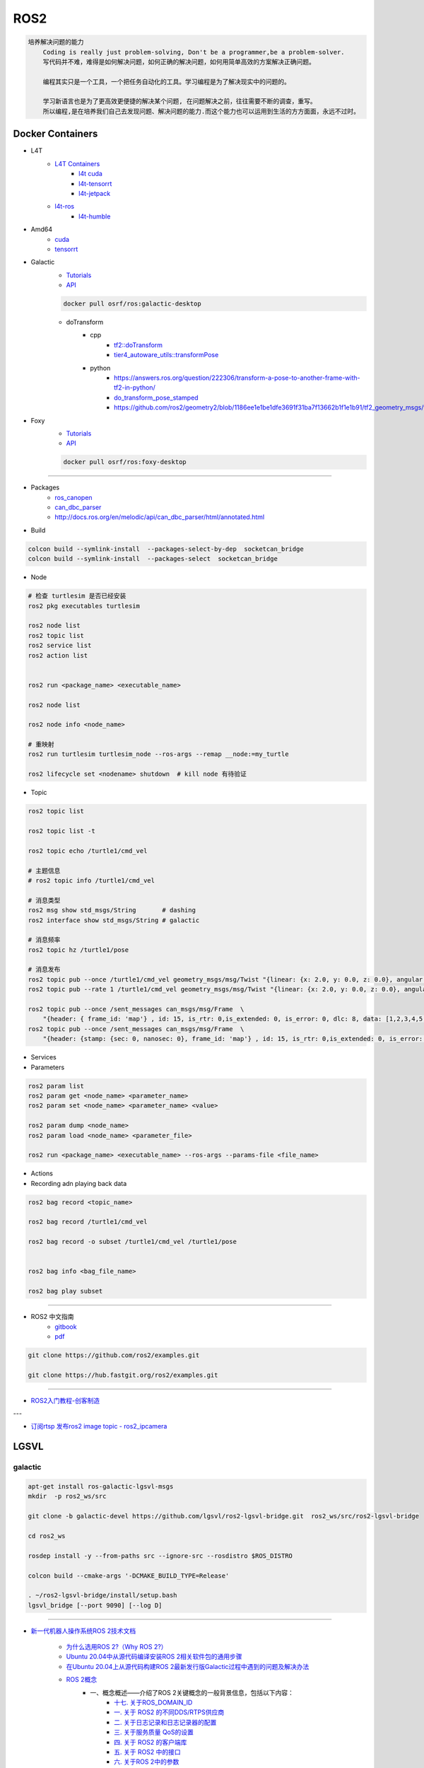 ROS2
===============

.. code :: 

    培养解决问题的能力
        Coding is really just problem-solving, Don't be a programmer,be a problem-solver.
        写代码并不难，难得是如何解决问题，如何正确的解决问题，如何用简单高效的方案解决正确问题。

        编程其实只是一个工具，一个把任务自动化的工具。学习编程是为了解决现实中的问题的。

        学习新语言也是为了更高效更便捷的解决某个问题, 在问题解决之前，往往需要不断的调查，重写。
        所以编程,是在培养我们自己去发现问题、解决问题的能力.而这个能力也可以运用到生活的方方面面，永远不过时。

.. 保持学习新技术的能力
.. 科技领域每天都充满着创新和迭代,我每天所接触到的新闻、话题是各种技术最前沿、创意变现和效率提升。
.. 这也促使大家去探索各种新语言、新框架、新系统和架构，才能努力赶上技术更新不落后。
.. 所以，程序员这个行业里的每个人都在不断学习、不断给自己添加新技能。
.. 做程序员让我保持高速、高效学习新技术的能力。而这种学习新技术的能力，不正是保持自己不被淘汰，各个公司都很重视的技能吗


Docker Containers
------------------

* L4T
    * `L4T Containers <https://catalog.ngc.nvidia.com/containers?filters=&orderBy=scoreDESC&query=l4t>`_
        * `l4t cuda <https://catalog.ngc.nvidia.com/orgs/nvidia/containers/l4t-cuda>`_
        * `l4t-tensorrt <https://catalog.ngc.nvidia.com/orgs/nvidia/containers/l4t-tensorrt>`_
        * `l4t-jetpack <https://catalog.ngc.nvidia.com/orgs/nvidia/containers/l4t-jetpack>`_
    * `l4t-ros <https://hub.docker.com/r/dustynv/ros>`_
        * `l4t-humble <https://hub.docker.com/r/dustynv/ros/tags?page=1&name=humble>`_

* Amd64
    * `cuda <https://catalog.ngc.nvidia.com/orgs/nvidia/containers/cuda>`_
    * `tensorrt <https://catalog.ngc.nvidia.com/orgs/nvidia/containers/tensorrt>`_


* Galactic
    * `Tutorials <https://docs.ros.org/en/galactic/Tutorials.html>`_
    * `API <https://docs.ros2.org/galactic/api/rclcpp/index.html>`_


    .. code-block:: bash

        docker pull osrf/ros:galactic-desktop

    * doTransform
        * cpp
            * `tf2::doTransform <https://docs.ros2.org/galactic/api/tf2/namespacetf2.html#a622f40738a6bae9f13f8495f93613a4b>`_
            * `tier4_autoware_utils::transformPose <https://github.com/autowarefoundation/autoware.universe/blob/333044b455ade3c702e5560ae398cf28b15aabeb/common/tier4_autoware_utils/include/tier4_autoware_utils/geometry/geometry.hpp#L520>`_

        * python
            * https://answers.ros.org/question/222306/transform-a-pose-to-another-frame-with-tf2-in-python/
            * `do_transform_pose_stamped <https://github.com/ros2/geometry2/blob/1186ee1e1be1dfe3691f31ba7f13662b1f1e1b91/tf2_geometry_msgs/src/tf2_geometry_msgs/tf2_geometry_msgs.py#L363>`_
            * https://github.com/ros2/geometry2/blob/1186ee1e1be1dfe3691f31ba7f13662b1f1e1b91/tf2_geometry_msgs/test/test_tf2_geometry_msgs.py#L152



* Foxy 
    * `Tutorials  <https://docs.ros.org/en/foxy/Tutorials.html>`_
    * `API <https://docs.ros2.org/foxy/api/rclcpp/index.html>`_


    .. code-block:: bash

        docker pull osrf/ros:foxy-desktop


--------------------------

* Packages
    * `ros_canopen <https://github.com/ros-industrial/ros_canopen/tree/dashing>`_
    * `can_dbc_parser <https://github.com/NewEagleRaptor/raptor-dbw-ros2>`_
    * http://docs.ros.org/en/melodic/api/can_dbc_parser/html/annotated.html
      

* Build

.. code-block:: bash
    
    colcon build --symlink-install  --packages-select-by-dep  socketcan_bridge
    colcon build --symlink-install  --packages-select  socketcan_bridge


* Node

.. code:: bash
     
    # 检查 turtlesim 是否已经安装
    ros2 pkg executables turtlesim

    ros2 node list
    ros2 topic list
    ros2 service list
    ros2 action list


    ros2 run <package_name> <executable_name>

    ros2 node list

    ros2 node info <node_name>

    # 重映射
    ros2 run turtlesim turtlesim_node --ros-args --remap __node:=my_turtle

    ros2 lifecycle set <nodename> shutdown  # kill node 有待验证

* Topic

.. code:: bash

    ros2 topic list 

    ros2 topic list -t

    ros2 topic echo /turtle1/cmd_vel

    # 主题信息
    # ros2 topic info /turtle1/cmd_vel

    # 消息类型
    ros2 msg show std_msgs/String       # dashing
    ros2 interface show std_msgs/String # galactic

    # 消息频率
    ros2 topic hz /turtle1/pose    

    # 消息发布
    ros2 topic pub --once /turtle1/cmd_vel geometry_msgs/msg/Twist "{linear: {x: 2.0, y: 0.0, z: 0.0}, angular: {x: 0.0, y: 0.0, z: 1.8}}"
    ros2 topic pub --rate 1 /turtle1/cmd_vel geometry_msgs/msg/Twist "{linear: {x: 2.0, y: 0.0, z: 0.0}, angular: {x: 0.0, y: 0.0, z: 1.8}}" # 1 Hz

    ros2 topic pub --once /sent_messages can_msgs/msg/Frame  \
        "{header: { frame_id: 'map'} , id: 15, is_rtr: 0,is_extended: 0, is_error: 0, dlc: 8, data: [1,2,3,4,5,6,7,9]}"
    ros2 topic pub --once /sent_messages can_msgs/msg/Frame  \
        "{header: {stamp: {sec: 0, nanosec: 0}, frame_id: 'map'} , id: 15, is_rtr: 0,is_extended: 0, is_error: 0, dlc: 8, data: [1,2,3,4,5,6,7,9]}"

* Services 

* Parameters

.. code:: bash

        ros2 param list
        ros2 param get <node_name> <parameter_name>
        ros2 param set <node_name> <parameter_name> <value>

        ros2 param dump <node_name>
        ros2 param load <node_name> <parameter_file>

        ros2 run <package_name> <executable_name> --ros-args --params-file <file_name>

* Actions


* Recording adn playing back data

.. code:: bash

          ros2 bag record <topic_name>

          ros2 bag record /turtle1/cmd_vel

          ros2 bag record -o subset /turtle1/cmd_vel /turtle1/pose


          ros2 bag info <bag_file_name>

          ros2 bag play subset

----

* ROS2 中文指南
    * `gitbook <https://doc.bwbot.org/zh-cn/books-online/ros2/tourial/tourial/ament.html>`_
    * `pdf <https://doc.bwbot.org/media/books/ros2.pdf>`_

.. code-block:: bash

    git clone https://github.com/ros2/examples.git 

    git clone https://hub.fastgit.org/ros2/examples.git 

----

* `ROS2入门教程-创客制造 <https://www.ncnynl.com/archives/201801/2250.html>`_

---

* `订阅rtsp 发布ros2 image topic - ros2_ipcamera <https://github.com/surfertas/ros2_ipcamera.git>`_




LGSVL
--------
    
galactic
```````````

.. code-block:: sh

    apt-get install ros-galactic-lgsvl-msgs
    mkdir  -p ros2_ws/src

    git clone -b galactic-devel https://github.com/lgsvl/ros2-lgsvl-bridge.git  ros2_ws/src/ros2-lgsvl-bridge

    cd ros2_ws

    rosdep install -y --from-paths src --ignore-src --rosdistro $ROS_DISTRO

    colcon build --cmake-args '-DCMAKE_BUILD_TYPE=Release'

    . ~/ros2-lgsvl-bridge/install/setup.bash
    lgsvl_bridge [--port 9090] [--log D]


----

* `新一代机器人操作系统ROS 2技术文档 <https://www.zhihu.com/column/c_1348897856313581568>`_

    * `为什么选用ROS 2?（Why ROS 2?） <https://zhuanlan.zhihu.com/p/358573978>`_

    * `Ubuntu 20.04中从源代码编译安装ROS 2相关软件包的通用步骤 <https://zhuanlan.zhihu.com/p/387307493>`_
    * `在Ubuntu 20.04上从源代码构建ROS 2最新发行版Galactic过程中遇到的问题及解决办法 <https://zhuanlan.zhihu.com/p/388338751>`_

    * `ROS 2概念 <https://zhuanlan.zhihu.com/p/378758732>`_
        * 一、概念概述——介绍了ROS 2关键概念的一般背景信息，包括以下内容：
            * `十七. 关于ROS_DOMAIN_ID <https://zhuanlan.zhihu.com/p/378752082>`_
            * `一. 关于 ROS2 的不同DDS/RTPS供应商 <https://zhuanlan.zhihu.com/p/353268445>`_
            * `二. 关于日志记录和日志记录器的配置 <https://zhuanlan.zhihu.com/p/353268585>`_
            * `三. 关于服务质量 QoS的设置 <https://zhuanlan.zhihu.com/p/353268703>`_
            * `四. 关于 ROS2 的客户端库 <https://zhuanlan.zhihu.com/p/353268758>`_
            * `五. 关于 ROS2 中的接口 <https://zhuanlan.zhihu.com/p/353268822>`_
            * `六. 关于ROS 2中的参数 <https://zhuanlan.zhihu.com/p/353268908>`_
            * `七. 关于话题统计 <https://zhuanlan.zhihu.com/p/353269019>`_
            * `八. 关于命令行工具 <https://zhuanlan.zhihu.com/p/355187359>`_
            * `九. 关于RQt <https://zhuanlan.zhihu.com/p/355187531>`_
            * `十. 关于多节点组合运行 <https://zhuanlan.zhihu.com/p/355187545>`_
            * `十一. 关于ament和catkin的混合（catment） <https://zhuanlan.zhihu.com/p/355489256>`_
            * `十二. 关于交叉编译 <https://zhuanlan.zhihu.com/p/355503001>`_
        * 二、核心堆栈开发人员概念——是一些更为详细的概念文章，适用于计划修改ROS 2核心或为ROS 2核心做出贡献的开发人员，包括以下内容：
            * `十三. 关于构建系统 <https://zhuanlan.zhihu.com/p/355511940>`_
            * `十四. 关于ROS 2的内部接口 <https://zhuanlan.zhihu.com/p/356079313>`_
            * `十五. 关于ROS 2的中间件实现 <https://zhuanlan.zhihu.com/p/356200042>`_
            * `十六. 关于ROS 2的客户端接口（客户端库） <https://zhuanlan.zhihu.com/p/356219683>`_

    * `ROS 2教程目录及各教程文章的知乎链接 <https://zhuanlan.zhihu.com/p/378772863>`_
        * 入门教程
            * 入门教程一：命令行界面CLI工具
                * `1.1.  配置 ROS2 环境 <https://zhuanlan.zhihu.com/p/353375675>`_
                * `1.2.  turtlesim和rqt简介 <https://zhuanlan.zhihu.com/p/353452379>`_
                * `1.3.  理解ROS 2的节点 <https://zhuanlan.zhihu.com/p/353453119>`_
                * `1.4.  理解ROS 2的话题 <https://zhuanlan.zhihu.com/p/353453770>`_
                * `1.5.  理解ROS 2的服务 <https://zhuanlan.zhihu.com/p/353634237>`_
                * `1.6.  理解ROS 2的参数 <https://zhuanlan.zhihu.com/p/353634676>`_
                * `1.7.  理解ROS 2的动作 <https://zhuanlan.zhihu.com/p/353667611>`_
                * `1.8.  使用rqt_console <https://zhuanlan.zhihu.com/p/353719440>`_
                * `1.9.  创建launch文件 <https://zhuanlan.zhihu.com/p/353729661>`_
                * `1.10. 记录和回放数据 <https://zhuanlan.zhihu.com/p/353740886>`_
            * 入门教程二：客户端库
                * `2.1.  创建工作空间 <https://zhuanlan.zhihu.com/p/353759935>`_
                * `2.2.  创建您的第一个ROS 2软件包 <https://zhuanlan.zhihu.com/p/353772574>`_
                * `2.3.  编写一个简单的发布者和订阅者(C++) <https://zhuanlan.zhihu.com/p/353892419>`_
                * `2.4.  编写一个简单的发布者和订阅者(Python) <https://zhuanlan.zhihu.com/p/353896706>`_
                * `2.5.  编写一个简单的服务器和客户端（C++） <https://zhuanlan.zhihu.com/p/353900264>`_
                * `2.6.  编写一个简单的服务器和客户端（Python） <https://zhuanlan.zhihu.com/p/353973863>`_
                * `2.7.  创建ROS 2 自定义msg和srv接口文件 <https://zhuanlan.zhihu.com/p/354024005>`_
                * `2.8.  扩展ROS 2的接口 <https://zhuanlan.zhihu.com/p/354036018>`_
                * `2.9.  在类中使用参数（C++） <https://zhuanlan.zhihu.com/p/354043265>`_
                * `2.10. 在类中使用参数（Python） <https://zhuanlan.zhihu.com/p/354048987>`_
                * `2.11. ros2doctor入门 <https://zhuanlan.zhihu.com/p/354055291>`_
        * 中级教程
            * `3. 创建动作（action） <https://zhuanlan.zhihu.com/p/354161951>`_
            * `4. 编写动作服务器和客户端（C++） <https://zhuanlan.zhihu.com/p/354161972>`_
            * `5. 编写动作服务器和客户端（Python） <https://zhuanlan.zhihu.com/p/354162024>`_
            * `6. 用Launch启动/监视多个节点 <https://zhuanlan.zhihu.com/p/354478039>`_
            * `7. 在单个进程中组合运行多个节点 <https://zhuanlan.zhihu.com/p/354595031>`_
            * `8. 使用colcon构建软件包 <https://zhuanlan.zhihu.com/p/354346029>`_

        * 高级教程
            * `9.  ROS 2话题统计教程（C ++） <https://zhuanlan.zhihu.com/p/354845583>`_
            * `10. 使用快速DDS发现服务器作为发现协议[社区提供] <https://zhuanlan.zhihu.com/p/354992306>`_
            * `11. 实现自定义内存分配器 <https://zhuanlan.zhihu.com/p/355083258>`_

        * 杂项教程
            * `12. IBM Cloud Kubernetes上的ROS2 [社区贡献] <https://zhuanlan.zhihu.com/p/357014145>`_
            * `13. 具有ROS 2和rviz2的Eclipse Oxygen[社区贡献] <https://zhuanlan.zhihu.com/p/357260279>`_
            * `14. 用Eclipse Oxygen在Linux上构建ROS 2 [社区贡献] <https://zhuanlan.zhihu.com/p/357679895>`_
            * `15. 为ROS 2构建实时Linux系统 [社区贡献] <https://zhuanlan.zhihu.com/p/358232180>`_

        * 演示教程    
            * `（一）——使用服务质量设置来处理有损网络 <https://zhuanlan.zhihu.com/p/358380700>`_
            * `（二）——具有管理生命周期的节点管理 <https://zhuanlan.zhihu.com/p/358514160>`_
            * `（三）——高效的进程内通信 <https://zhuanlan.zhihu.com/p/359166616>`_
            *  ROS1 和 ROS2之间的桥接通信
            *  使用 ROS1 桥接器的rosbag记录和回放话题数据
            *  使用ROS 2的Turtlebot 2演示
            *  使用ROS 2的TurtleBot 3演示[社区贡献]
            *  MoveIt 2机械臂移动规划演示
            * `（四）——在ROS 2上仿真TurtleBot 3机器人[社区贡献] <https://zhuanlan.zhihu.com/p/359570430>`_
            * `（五）——在robot_state_publisher 节点中使用URDF <https://zhuanlan.zhihu.com/p/377641684>`_
            * `（六）——尝试虚拟机器人演示 <https://zhuanlan.zhihu.com/p/377774108>`_
            * `（七）——在ROS 2中使用tf2 <https://zhuanlan.zhihu.com/p/377800997>`_
            * `（八）——TurtleBot 3导航仿真[社区贡献] <https://zhuanlan.zhihu.com/p/377806991>`_
            * `（九）——TurtleBot 3 SLAM仿真[社区贡献] <https://zhuanlan.zhihu.com/p/377887295>`_
            * `（十）——使用DDS-Security <https://zhuanlan.zhihu.com/p/378174340>`_
            * `（十一）——日志记录和日志记录器配置演示 <https://zhuanlan.zhihu.com/p/378175365>`_
            * `（十二）——使用ROS 2 API编写实时安全代码 <https://zhuanlan.zhihu.com/p/378550872>`_

    * `ROS 2指南 <https://zhuanlan.zhihu.com/p/380548322>`_
        * `（一）——安装故障排除 <https://zhuanlan.zhihu.com/p/379061409>`_
        * `（二）——开发ROS 2软件包 <https://zhuanlan.zhihu.com/p/354345169>`_
        * `（三）——ament_cmake用户文档 <https://zhuanlan.zhihu.com/p/354346905>`_
        * `（四）——将ROS 1启动文件迁移到ROS 2 <https://zhuanlan.zhihu.com/p/379373548>`_
        * `（五）——将YAML参数文件从ROS 1迁移到ROS 2 <https://zhuanlan.zhihu.com/p/379375549>`_
        * `（六）——通过命令行将ROS参数传递给节点 <https://zhuanlan.zhihu.com/p/354479100>`_
        * `（七）——同步与异步服务端/客户端的对比 <https://zhuanlan.zhihu.com/p/379420051>`_
        * `（八）——DDS调优信息 <https://zhuanlan.zhihu.com/p/379592378>`_
        * `（九）——rosbag2：覆写QoS策略 <https://zhuanlan.zhihu.com/p/379747222>`_
        * `（十）——使用多个ROS 2中间件实现 <https://zhuanlan.zhihu.com/p/379788194>`_
        * `（十一）——交叉编译 <https://zhuanlan.zhihu.com/p/380174726>`_
        * `（十二）——用bloom发布ROS 2软件包 <https://zhuanlan.zhihu.com/p/380175211>`_
        * `（十三）——在ROS 2中使用Python软件包 <https://zhuanlan.zhihu.com/p/380176255>`_
        * `（十四）——将RQt插件移植到Windows系统上 <https://zhuanlan.zhihu.com/p/380275022>`_
        * `（十五）——在Docker中运行ROS 2节点[社区贡献] <https://zhuanlan.zhihu.com/p/380275209>`_
        * `（十六）——ROS 2软件包维护者指南 <https://zhuanlan.zhihu.com/p/380545352>`_
        * `（十七）——构建自定义Debian软件包 <https://zhuanlan.zhihu.com/p/380545893>`_
        * `（十八）——从源代码构建RQt <https://zhuanlan.zhihu.com/p/380546122>`_


    * tf2系列教程
        * `tf2系列教程（一）：tf2简介 <https://zhuanlan.zhihu.com/p/394333473>`_
        * `tf2系列教程（二）：在ROS 2中进行tf2简介演示 <https://zhuanlan.zhihu.com/p/394512099>`_
        * `tf2系列教程（三）：在ROS 2中编写tf2静态广播者节点（Python） <https://zhuanlan.zhihu.com/p/395173818>`_
        * `tf2系列教程（四）：在ROS 2中编写tf2广播者节点（Python） <https://zhuanlan.zhihu.com/p/395178873>`_
        * `tf2系列教程（五）：编写tf2侦听者节点（Python） <https://zhuanlan.zhihu.com/p/395196168>`_
        * `tf2系列教程（六）：添加固定坐标系（Python） <https://zhuanlan.zhihu.com/p/395314257>`_
        * `tf2系列教程（七）：添加移动坐标系（Python） <https://zhuanlan.zhihu.com/p/395315804>`_
        * `tf2系列教程（八）：了解ROS 2中的tf2和时间（Python） <https://zhuanlan.zhihu.com/p/396131083>`_
        * `tf2系列教程（十）：四元数基础 <https://zhuanlan.zhihu.com/p/396147677>`_
        * `tf2系列教程（十一）：在ROS 2中编写tf2静态广播者节点（C++） <https://zhuanlan.zhihu.com/p/396636257>`_
        * `tf2系列教程（十二）：在ROS 2中编写tf2广播者节点（C++） <https://zhuanlan.zhihu.com/p/396642014>`_
        * `tf2系列教程（十三）：在ROS 2中编写tf2侦听者节点（C++） <https://zhuanlan.zhihu.com/p/397223244>`_
        * `tf2系列教程（十四）：在ROS 2中添加固定坐标系（C++） <https://zhuanlan.zhihu.com/p/397564441>`_
        * `tf2系列教程（十五）：在ROS 2中添加移动坐标系（C++） <https://zhuanlan.zhihu.com/p/398507856>`_
        * `tf2系列教程（十六）：了解ROS 2中的tf2和时间（C++） <https://zhuanlan.zhihu.com/p/398861005>`_
        * `tf2系列教程（十七）：ROS 2中使用tf2进行时间旅行（C++） <https://zhuanlan.zhihu.com/p/399384891>`_
        * `tf2系列教程（九）：ROS 2中使用tf2进行时间旅行（Python） <https://zhuanlan.zhihu.com/p/399646584>`_
        * `tf2系列教程（十八）：在ROS 2中调试tf2的问题 <https://zhuanlan.zhihu.com/p/400006099>`_
        * `tf2系列教程（十九）： 在ROS 2中使用tf2_ros::MessageFilter处理Stamped数据类型（之一）——发布相机的PointStamped消息 <https://zhuanlan.zhihu.com/p/405591719>`_
        * `tf2系列教程（十九）：在ROS 2中使用tf2_ros::MessageFilter处理Stamped数据类型（之二）——侦听和使用PointStamped消息 <https://zhuanlan.zhihu.com/p/405592440>`_
        * `在ROS 2中从零开始编写相机位置消息发布与订阅节点（Python） <https://zhuanlan.zhihu.com/p/401812290">`_
        * `关于在Github上完成拉取请求（PR）后对两篇“tf2系列教程（十九）”文章中的代码进行更新的说明 <https://zhuanlan.zhihu.com/p/417512933>`_

    * `ROS2 中使用RViz2显示数据 <https://zhuanlan.zhihu.com/p/400012642>`_
    * `ROS2 中用RViz 2可视化PointCloud2数据（一） <https://zhuanlan.zhihu.com/p/406955122>`_
    * `ROS 2中用RViz 2可视化PointCloud2数据（二） <https://zhuanlan.zhihu.com/p/407352357>`_
    * `ROS 2中用RViz 2可视化PointCloud2数据（三） <https://zhuanlan.zhihu.com/p/407353375>`_
    * `ROS 2中用RViz 2仿真机械臂 <https://zhuanlan.zhihu.com/p/408268548>`_

    * MoveIt2教程
        * `在Ubuntu 20.04系统中从源代码构建MoveIt 2 <https://zhuanlan.zhihu.com/p/395200092>`_
        * `MoveIt2教程（一）：MoveIt2简介 <https://zhuanlan.zhihu.com/p/419100453>`_
        * `MoveIt2教程（二）：MoveIt2软件安装 <https://zhuanlan.zhihu.com/p/419103308>`_
        * `MoveIt2教程（三）：MoveIt2基本概念 <https://zhuanlan.zhihu.com/p/420179147>`_
        * `MoveIt2教程（四）：MoveIt2中可用的规划器 <https://zhuanlan.zhihu.com/p/420183051>`_
        * `MoveIt2教程（五）：插件接口 <https://zhuanlan.zhihu.com/p/420635435>`_
        * `MoveIt2教程（六）：在RViz中快速上手MoveIt2 <https://zhuanlan.zhihu.com/p/421013286>`_
        * `MoveIt2教程（七）：Move Group C++接口 <https://zhuanlan.zhihu.com/p/421789271>`_
        * `MoveIt2教程（八）：机器人模型和机器人状态 <https://zhuanlan.zhihu.com/p/422465822>`_
        * `MoveIt2教程（九）：规划场景 <https://zhuanlan.zhihu.com/p/422795015>`_
        * `MoveIt2教程（十）：规划场景监视器 <https://zhuanlan.zhihu.com/p/423206799>`_
        * `MoveIt2教程（十一）：规划场景ROS API <https://zhuanlan.zhihu.com/p/423617672>`_
        * `MoveIt2教程（十二）：MoveItCpp教程 <https://zhuanlan.zhihu.com/p/424035190>`_
        * `MoveIt2教程（十三）：URDF与SRDF <https://zhuanlan.zhihu.com/p/424534509>`_
        * `MoveIt2教程（十四）：实时机械臂伺服 <https://zhuanlan.zhihu.com/p/425022240>`_

    * ROS2中的URDF系列教程
        * `ROS2中的URDF系列教程（一）：从零开始用URDF构建视觉机器人模型 <https://zhuanlan.zhihu.com/p/425517594>`_
        * `ROS2中的URDF系列教程（二）：用URDF构建移动机器人模型 <https://zhuanlan.zhihu.com/p/425888759>`_
        * `ROS2中的URDF系列教程（三）：向URDF模型添加物理和碰撞属性 <https://zhuanlan.zhihu.com/p/426301144>`_
        * `ROS2中的URDF系列教程（四）：使用Xacro整理URDF文件 <https://zhuanlan.zhihu.com/p/426313459>`_
        * `ROS2中的URDF系列教程（五）：如何在ROS 2中使用URDF创建仿真移动机器人（之一） <https://zhuanlan.zhihu.com/p/427197786>`_
        * `ROS2中的URDF系列教程（五）：如何在ROS 2中使用URDF创建仿真移动机器人（之二） <https://zhuanlan.zhihu.com/p/427201074>`_
        * `ROS2中的URDF系列教程（六）：ROS 2中如何将URDF加载到RViz <https://zhuanlan.zhihu.com/p/427770915>`_
        * `ROS2中的URDF系列教程（七）：ROS 2中如何将URDF加载到Gazebo <https://zhuanlan.zhihu.com/p/427772561>`_
        * `ROS2中的URDF系列教程（八）：如何将包含Xacro的URDF文件转换成SDF文件 <https://zhuanlan.zhihu.com/p/427773504>`_
        * `ROS2中的URDF系列教程（九）：理解PR2机器人的URDF描述 <https://zhuanlan.zhihu.com/p/428525808>`_
        * `ROS2中的URDF系列教程（十）：URDF XML规程（之一） <https://zhuanlan.zhihu.com/p/429351348>`_
        * `ROS2中的URDF系列教程（十）：URDF XML规程（之二） <https://zhuanlan.zhihu.com/p/429356596>`_
        * `ROS2中的URDF系列教程（十）：URDF XML规程（之三） <https://zhuanlan.zhihu.com/p/429806845>`_
        * `ROS2中的URDF系列教程（十）：URDF XML规程（之四） <https://zhuanlan.zhihu.com/p/429807694>`_
        * `ROS2中的URDF系列教程（十）：URDF XML规程（之五） <https://zhuanlan.zhihu.com/p/430462317>`_

    * SDF规程系列
        * `SDF规程系列（一） <https://zhuanlan.zhihu.com/p/432517795>`_
        * `SDF规程系列（二） <https://zhuanlan.zhihu.com/p/432546954>`_
        * `SDF规程系列（三） <https://zhuanlan.zhihu.com/p/432551144>`_
        * `SDF规程系列（四） <https://zhuanlan.zhihu.com/p/432559971>`_
        * `SDF规程系列（五） <https://zhuanlan.zhihu.com/p/432887077>`_
        * `SDF规程系列（六） <https://zhuanlan.zhihu.com/p/433121783>`_
        * `SDF规程系列（七） <https://zhuanlan.zhihu.com/p/433522920>`_
        * `SDF规程系列（八） <https://zhuanlan.zhihu.com/p/433970186>`_
        * `SDF规程系列（九） <https://zhuanlan.zhihu.com/p/434430342>`_
        * `SDF规程系列（十） <https://zhuanlan.zhihu.com/p/434847335>`_
        * `SDF规程系列（十一） <https://zhuanlan.zhihu.com/p/435323836>`_
        * `SDF规程系列（十二） <https://zhuanlan.zhihu.com/p/435904928>`_
        * `SDF规程系列（十三） <https://zhuanlan.zhihu.com/p/436271023>`_
        * `SDF规程系列（十四） <https://zhuanlan.zhihu.com/p/436745697>`_
        * `SDF规程系列（十五）——传感器之一 <https://zhuanlan.zhihu.com/p/437702957>`_
        * `SDF规程系列（十五）——传感器之二 <https://zhuanlan.zhihu.com/p/437704085>`_
        * `SDF规程系列（十五）——传感器之三 <https://zhuanlan.zhihu.com/p/437704597>`_
        * `SDF规程系列（十五）——传感器之四 <https://zhuanlan.zhihu.com/p/437705167>`_

    * `ROS 2 Foxy发行版官方文档体系结构发生了变化 <https://zhuanlan.zhihu.com/p/354814098>`_
    * `ROS 2文档中的术语词汇表 <https://zhuanlan.zhihu.com/p/355749867>`_
    * `机器人操作系统ROS 2系列文档中译版即将陆续发布 <https://zhuanlan.zhihu.com/p/353262749>`_

    * `对第二代机器人操作系统ROS 2 的一些理解小结——五问ROS 2 <https://zhuanlan.zhihu.com/p/358978439>`_

    * Gazebo 11新手课程指南——初级教程
        * `Gazebo 11新手课程指南——初级教程（一） <https://zhuanlan.zhihu.com/p/361850080>`_
        * `Gazebo 11新手课程指南——初级教程（二） <https://zhuanlan.zhihu.com/p/361857768>`_
        * `Gazebo 11新手课程指南——初级教程（三） <https://zhuanlan.zhihu.com/p/361860161>`_
        * `Gazebo 11新手课程指南——初级教程（四） <https://zhuanlan.zhihu.com/p/361870838>`_
        * `Gazebo 11新手课程指南——初级教程（五） <https://zhuanlan.zhihu.com/p/361874511>`_
        * `Gazebo 11新手课程指南——初级教程（六） <https://zhuanlan.zhihu.com/p/362010342>`_
        * `Gazebo 11新手课程指南——中级教程（一） <https://zhuanlan.zhihu.com/p/362413058>`_
        * `Gazebo 11新手课程指南——中级教程（二） <https://zhuanlan.zhihu.com/p/362504048>`_
        * `Gazebo 11新手课程指南——中级教程（三） <https://zhuanlan.zhihu.com/p/362504469>`_
        * `Gazebo 11新手课程指南——中级教程（四） <https://zhuanlan.zhihu.com/p/362819467>`_
        * `Gazebo 11新手课程指南——中级教程（五） <https://zhuanlan.zhihu.com/p/362931510>`_
        * `开源机器人：上手Gazebo和ROS 2 <https://zhuanlan.zhihu.com/p/363385205>`_
        * `机器人仿真实战——使用Gazebo11和ROS2进行仓库移动机器人仿真（一） <https://zhuanlan.zhihu.com/p/363760883>`_
        * `机器人仿真实战——使用Gazebo 11和ROS 2进行仓库移动机器人仿真（二） <https://zhuanlan.zhihu.com/p/363764086>`_
        * `机器人仿真实战——使用Gazebo 11和ROS 2进行仓库移动机器人仿真（三） <https://zhuanlan.zhihu.com/p/364059860>`_
        * `机器人仿真实战——使用Gazebo 11和ROS 2进行仓库移动机器人仿真（四） <https://zhuanlan.zhihu.com/p/364061266>`_
        * `机器人仿真实战——使用Gazebo 11和ROS 2进行仓库移动机器人仿真（五） <https://zhuanlan.zhihu.com/p/364351796>`_
        * `Gazebo 11分类教程——开始使用Gazebo（一） <https://zhuanlan.zhihu.com/p/365232932>`_
        * `Gazebo 11分类教程——开始使用Gazebo（二） <https://zhuanlan.zhihu.com/p/365254619>`_
        * `Gazebo 11分类教程——开始使用Gazebo（三） <https://zhuanlan.zhihu.com/p/365394088>`_
        * `Gazebo 11分类教程——构建机器人（一） <https://zhuanlan.zhihu.com/p/366203597>`_
        * `Gazebo 11分类教程——构建机器人（二） <https://zhuanlan.zhihu.com/p/366203793>`_
        * `Gazebo 11分类教程——构建机器人（三） <https://zhuanlan.zhihu.com/p/366204153>`_
        * `Gazebo 11分类教程——构建机器人（四） <https://zhuanlan.zhihu.com/p/366500489>`_
        * `Gazebo 11分类教程——构建机器人（五） <https://zhuanlan.zhihu.com/p/366500622>`_
        * `Gazebo 11分类教程——构建机器人（六） <https://zhuanlan.zhihu.com/p/366500856>`_
        * `Gazebo 11分类教程——构建机器人（七） <https://zhuanlan.zhihu.com/p/367376124>`_
        * `Gazebo 11分类教程——构建机器人（八） <https://zhuanlan.zhihu.com/p/367376171>`_
        * `Gazebo 11分类教程——构建机器人（九） <https://zhuanlan.zhihu.com/p/367929833>`_
        * `Gazebo 11分类教程——构建机器人（十） <https://zhuanlan.zhihu.com/p/367930669>`_
        * `Gazebo 11分类教程——构建机器人（十一） <https://zhuanlan.zhihu.com/p/367931359>`_
        * `Gazebo 11分类教程——构建机器人（十二） <https://zhuanlan.zhihu.com/p/367932310>`_
        * `Gazebo 11分类教程——构建机器人（十三） <https://zhuanlan.zhihu.com/p/367933557>`_
        * `Gazebo 11分类教程——构建机器人（十四） <https://zhuanlan.zhihu.com/p/367935450>`_
        * `Gazebo 11分类教程——构建机器人（十五） <https://zhuanlan.zhihu.com/p/368212737>`_
        * `Gazebo 11分类教程——构建仿真世界（一） <https://zhuanlan.zhihu.com/p/368388026>`_
        * `Gazebo 11分类教程——构建仿真世界（二） <https://zhuanlan.zhihu.com/p/368390485>`_
        * `Gazebo 11分类教程——构建仿真世界（三） <https://zhuanlan.zhihu.com/p/368711095>`_
        * `Gazebo 11分类教程——构建仿真世界（四） <https://zhuanlan.zhihu.com/p/368724669>`_
        * `Gazebo 11分类教程——构建仿真世界（五） <https://zhuanlan.zhihu.com/p/369219895>`_
        * `Gazebo 11分类教程——编写插件（一） <https://zhuanlan.zhihu.com/p/369220308>`_
        * `Gazebo 11分类教程——编写插件（二） <https://zhuanlan.zhihu.com/p/369220512>`_
        * `Gazebo 11分类教程——编写插件（三） <https://zhuanlan.zhihu.com/p/369220860>`_
        * `Gazebo 11分类教程——编写插件（四） <https://zhuanlan.zhihu.com/p/369521607>`_
        * `Gazebo 11分类教程——编写插件（五） <https://zhuanlan.zhihu.com/p/369521801>`_
        * `Gazebo 11分类教程——Gazebo中自带的插件（一） <https://zhuanlan.zhihu.com/p/369534239>`_
        * `Gazebo 11分类教程——Gazebo中自带的插件（二） <https://zhuanlan.zhihu.com/p/369534450>`_
        * `Gazebo 11分类教程——Gazebo中自带的插件（三） <https://zhuanlan.zhihu.com/p/369820757>`_
        * `Gazebo 11分类教程——Gazebo中自带的插件（四） <https://zhuanlan.zhihu.com/p/369876897>`_
        * `Gazebo 11分类教程——Gazebo中自带的插件（五） <https://zhuanlan.zhihu.com/p/370098254>`_
        * `Gazebo 11分类教程——Gazebo中自带的插件（六） <https://zhuanlan.zhihu.com/p/370541436>`_
        * `Gazebo 11分类教程——Gazebo中自带的插件（七） <https://zhuanlan.zhihu.com/p/370541476>`_
        * `Gazebo 11分类教程——Gazebo中自带的插件（八） <https://zhuanlan.zhihu.com/p/370541518>`_
        * `Gazebo 11分类教程——传感器（一） <https://zhuanlan.zhihu.com/p/371098556>`_
        * `Gazebo 11分类教程——传感器（二） <https://zhuanlan.zhihu.com/p/371099920>`_
        * `Gazebo 11分类教程——传感器（三） <https://zhuanlan.zhihu.com/p/371100550>`_
        * `Gazebo 11分类教程——传感器（四） <https://zhuanlan.zhihu.com/p/371409208>`_
        * `Gazebo 11分类教程——传感器（五） <https://zhuanlan.zhihu.com/p/371409733>`_
        * `Gazebo 11分类教程——传感器（六） <https://zhuanlan.zhihu.com/p/371410516>`_
        * `Gazebo 11分类教程——传感器（七） <https://zhuanlan.zhihu.com/p/371411564>`_
        * `Gazebo 11分类教程——工具与实用程序（一） <https://zhuanlan.zhihu.com/p/372310952>`_
        * `Gazebo 11分类教程——工具与实用程序（二） <https://zhuanlan.zhihu.com/p/372311645>`_
        * `Gazebo 11分类教程——工具与实用程序（三） <https://zhuanlan.zhihu.com/p/372312642>`_
        * `Gazebo 11分类教程——工具与实用程序（四） <https://zhuanlan.zhihu.com/p/372482558>`_
        * `Gazebo 11分类教程——工具与实用程序（五） <https://zhuanlan.zhihu.com/p/372482861>`_
        * `Gazebo 11分类教程——工具与实用程序（六） <https://zhuanlan.zhihu.com/p/372483338>`_
        * `Gazebo 11分类教程——使用数学库&amp;模型编辑器 <https://zhuanlan.zhihu.com/p/372484454>`_
        * `Gazebo 11分类教程——传输库（一） <https://zhuanlan.zhihu.com/p/372963932>`_
        * `Gazebo 11分类教程——传输库（二） <https://zhuanlan.zhihu.com/p/373544113>`_
        * `Gazebo 11分类教程——物理库Physics Library（一） <https://zhuanlan.zhihu.com/p/373544715>`_
        * `Gazebo 11分类教程——物理库Physics Library（二） <https://zhuanlan.zhihu.com/p/373545782>`_
        * `Gazebo 11分类教程——物理库Physics Library（三） <https://zhuanlan.zhihu.com/p/374384079>`_
        * `Gazebo 11分类教程——物理库Physics Library（四） <https://zhuanlan.zhihu.com/p/374384587>`_
        * `Gazebo 11分类教程——物理库Physics Library（五） <https://zhuanlan.zhihu.com/p/374385269>`_
        * `Gazebo 11分类教程——物理库Physics Library（六） <https://zhuanlan.zhihu.com/p/374825137>`_
        * `Gazebo 11分类教程——物理库Physics Library（七） <https://zhuanlan.zhihu.com/p/375022363>`_
        * `Gazebo 11分类教程——物理库Physics Library（八） <https://zhuanlan.zhihu.com/p/375023390>`_
        * `Gazebo 11分类教程——渲染库（一） <https://zhuanlan.zhihu.com/p/375402420>`_
        * `Gazebo 11分类教程——渲染库（二） <https://zhuanlan.zhihu.com/p/375403547>`_
        * `Gazebo 11分类教程——渲染库（三） <https://zhuanlan.zhihu.com/p/375404007>`_
        * `Gazebo 11分类教程——连接至ROS 2（一） <https://zhuanlan.zhihu.com/p/376034973>`_
        * `Gazebo 11分类教程——连接至ROS 2（二） <https://zhuanlan.zhihu.com/p/376035760>`_
        * `Gazebo 11分类教程——连接至ROS 2（三） <https://zhuanlan.zhihu.com/p/377001338>`_

    * Navigation 2系列教程
        * `（一）——Navigation 2概述 <https://zhuanlan.zhihu.com/p/384099348>`_
        * `（二）——开始使用Nav2 <https://zhuanlan.zhihu.com/p/384185319>`_
        * `（三）——构建和安装Nav2 <https://zhuanlan.zhihu.com/p/384186443>`_
        * `（四）——移动机器人导航概念 <https://zhuanlan.zhihu.com/p/384353397>`_
        * `（五）——机器人首次设置Nav2指南之一：设置TF <https://zhuanlan.zhihu.com/p/384353648>`_
        * `（五）——机器人首次设置Nav2指南之二：设置URDF <https://zhuanlan.zhihu.com/p/384353735>`_
        * `（五）——机器人首次设置Nav2指南之三：设置里程计（Odometry） <https://zhuanlan.zhihu.com/p/384354342>`_
        * `（六）——普通教程之一：使用ROS 2进行相机标定 <https://zhuanlan.zhihu.com/p/384890854>`_
        * `（六）——普通教程之二：在ROS 2/Nav2中获取错误回溯信息 <https://zhuanlan.zhihu.com/p/385012759>`_
        * `（六）——普通教程之三：使用Turtlebot3物理机器人进行导航 <https://zhuanlan.zhihu.com/p/385042614>`_
        * `（六）——普通教程之四：使用SLAM制图的同时进行导航 <https://zhuanlan.zhihu.com/p/386440766>`_
        * `（六）——普通教程之五：使用外部的STVL成本地图插件进行导航 <https://zhuanlan.zhihu.com/p/387778543>`_
        * `（六）——普通教程之六：动态物体跟随 <https://zhuanlan.zhihu.com/p/387791574>`_
        * `（六）——普通教程之七： 使用禁区进行导航 <https://zhuanlan.zhihu.com/p/388327604>`_
        * `（六）——普通教程之八：使用速度限制进行导航 <https://zhuanlan.zhihu.com/p/388327855>`_
        * `（七）——插件教程之一：编写新的Costmap2D插件 <https://zhuanlan.zhihu.com/p/388924908>`_
        * `（七）——插件教程之二：编写新的规划器（Planner）插件 <https://zhuanlan.zhihu.com/p/389125444>`_
        * `（七）——插件教程之三：编写新的控制器（Controller）插件 <https://zhuanlan.zhihu.com/p/389168892>`_
        * `（七）——插件教程之四：编写新的行为树（Behavior Tree）插件 <https://zhuanlan.zhihu.com/p/389458841>`_
        * `（七）——插件教程之五：编写新的恢复器（Recovery）插件 <https://zhuanlan.zhihu.com/p/389470354>`_
        * `（八）——配置指南之一：配置航点跟随者（Waypoint Follower） <https://zhuanlan.zhihu.com/p/389619634>`_
        * `（八）——配置指南之二：配置行为树导航仪（Behavior-Tree Navigator） <https://zhuanlan.zhihu.com/p/389805562>`_
        * `（八）——配置指南之三：配置行为树XML节点（Behavior Tree XML Nodes） <https://zhuanlan.zhihu.com/p/389946398>`_
        * `（八）——配置指南之四：配置Costmap 2D <https://zhuanlan.zhihu.com/p/390201366>`_
        * `（八）——配置指南之五：配置生命周期管理器（Lifecycle Manager） <https://zhuanlan.zhihu.com/p/390220304>`_
        * `（八）——配置指南之六：配置规划器服务器（Planner Server） <https://zhuanlan.zhihu.com/p/390229971>`_
        * `（八）——配置指南之七：配置NavFn规划器 <https://zhuanlan.zhihu.com/p/390288448>`_
        * `（八）——配置指南之八：配置Smac规划器 <https://zhuanlan.zhihu.com/p/390339668>`_
        * `（八）——配置指南之九：配置Theta*规划器（Theta Star Planner） <https://zhuanlan.zhihu.com/p/390481412>`_
        * `（八）——配置指南之十：配置控制器服务器（Controller Server） <https://zhuanlan.zhihu.com/p/390519137>`_
        * `（八）——配置指南之十一：配置DWB控制器（DWB Controller）  <https://zhuanlan.zhihu.com/p/390806060>`_
        * `（八）——配置指南之十二：配置地图服务器/保存器（Map Server/Saver） <https://zhuanlan.zhihu.com/p/390556416>`_
        * `（八）——配置指南之十三：配置AMCL <https://zhuanlan.zhihu.com/p/391111295>`_
        * `（八）——配置指南之十四：配置恢复器服务器（Recovery Server） <https://zhuanlan.zhihu.com/p/391113570>`_
        * `（八）——配置指南之十五：配置受管制纯追踪（Regulated Pure Pursuit）控制器 <https://zhuanlan.zhihu.com/p/391114807>`_
        * `（九）——行为树XMLs之一：概述 <https://zhuanlan.zhihu.com/p/391621166>`_
        * `（九）——行为树XMLs之二：导航至某个位姿（Navigate To Pose）行为树 <https://zhuanlan.zhihu.com/p/391621431>`_
        * `（九）——行为树XMLs之三：通过多个位姿导航（Navigate Through Poses）行为树 <https://zhuanlan.zhihu.com/p/391621754>`_
        * `（九）——行为树XMLs之四：跟随动态点（Follow Dynamic Point）行为树 <https://zhuanlan.zhihu.com/p/391967738>`_
        * `（十）——导航插件（Navigation Plugins） <https://zhuanlan.zhihu.com/p/392661491>`_
        * `（十一）——简单指挥官（Simple Commander）API <https://zhuanlan.zhihu.com/p/392662454>`_
